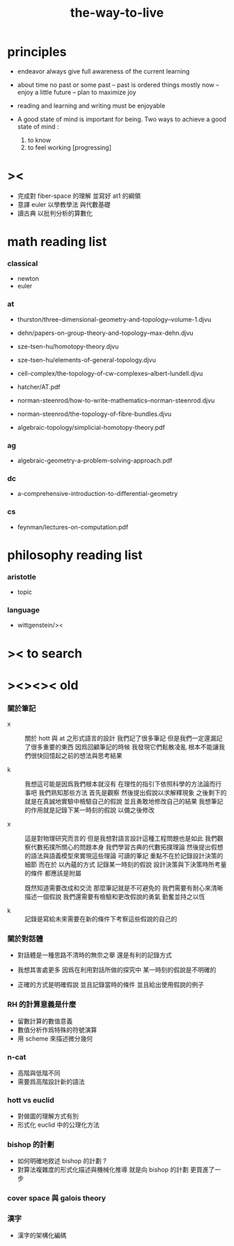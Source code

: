 #+title: the-way-to-live

* principles

  - endeavor
    always give full awareness of the current learning

  - about time
    no past or some past -- past is ordered things
    mostly now -- enjoy
    a little future -- plan to maximize joy

  - reading and learning and writing must be enjoyable

  - A good state of mind is important for being.
    Two ways to achieve a good state of mind :
    1. to know
    2. to feel working [progressing]

* ><

  - 完成對 fiber-space 的理解 並寫好 at1 的綱領
  - 意譯 euler 以學教學法 與代數基礎
  - 讀古典 以批判分析的算數化

* math reading list

*** classical

    - newton
    - euler

*** at

    - thurston/three-dimensional-geometry-and-topology--volume-1.djvu
    - dehn/papers-on-group-theory-and-topology--max-dehn.djvu

    - sze-tsen-hu/homotopy-theory.djvu
    - sze-tsen-hu/elements-of-general-topology.djvu
    - cell-complex/the-topology-of-cw-complexes--albert-lundell.djvu
    - hatcher/AT.pdf
    - norman-steenrod/how-to-write-mathematics--norman-steenrod.djvu
    - norman-steenrod/the-topology-of-fibre-bundles.djvu
    - algebraic-topology/simplicial-homotopy-theory.pdf

*** ag

    - algebraic-geometry-a-problem-solving-approach.pdf

*** dc

    - a-comprehensive-introduction-to-differential-geometry

*** cs

    - feynman/lectures-on-computation.pdf

* philosophy reading list

*** aristotle

    - topic

*** language

    - wittgenstein/><

* >< to search
* ><><>< old

*** 關於筆記

    - x ::
         關於 hott 與 at 之形式語言的設計
         我們記了很多筆記
         但是我們一定還漏記了很多重要的東西
         因爲回顧筆記的時候
         我發現它們鬆散凌亂
         根本不能讓我們很快回憶起之前的想法與思考結果

    - k ::
         我想這可能是因爲我們根本就沒有
         在理性的指引下依照科學的方法論而行事吧
         我們熟知那些方法
         首先是觀察
         然後提出假說以求解釋現象
         之後剩下的就是在真誠地實驗中檢驗自己的假說
         並且勇敢地修改自己的結果
         我想筆記的作用就是記錄下某一時刻的假說
         以備之後修改

    - x ::
         這是對物理研究而言的
         但是我想對語言設計這種工程問題也是如此
         我們觀察代數拓撲所關心的問題本身
         我們學習古典的代數拓撲理論
         然後提出假想的語法與語義模型來實現這些理論
         可讀的筆記 重點不在於記錄設計決策的細節
         而在於 以內蘊的方式 記錄某一時刻的假說
         設計決策與下決策時所考量的條件 都應該是附屬

         既然知道需要改成和交流
         那麼筆記就是不可避免的
         我們需要有耐心來清晰描述一個假說
         我們還需要有檢驗和更改假說的勇氣
         勤奮並持之以恆

    - k ::

         記錄是寫給未來需要在新的條件下考察這些假說的自己的

*** 關於對話體

    - 對話體是一種思路不清時的無奈之舉
      還是有利的記錄方式

    - 我想其害處更多
      因爲在利用對話所做的探究中
      某一時刻的假說是不明確的

    - 正確的方式是明確假說
      並且記錄當時的條件
      並且給出使用假說的例子

*** RH 的計算意義是什麼

    - 留數計算的數值意義
    - 數值分析作爲特殊的符號演算
    - 用 scheme 來描述微分幾何

*** n-cat

    - 高階與低階不同
    - 需要爲高階設計新的語法

*** hott vs euclid

    - 對做圖的理解方式有別
    - 形式化 euclid 中的公理化方法

*** bishop 的計劃

    - 如何明確地敘述 bishop 的計劃 ?
    - 對算法複雜度的形式化描述與機械化推導
      就是向 bishop 的計劃 更買進了一步

*** cover space 與 galois theory

*** 漢字

    - 漢字的架構化編碼
